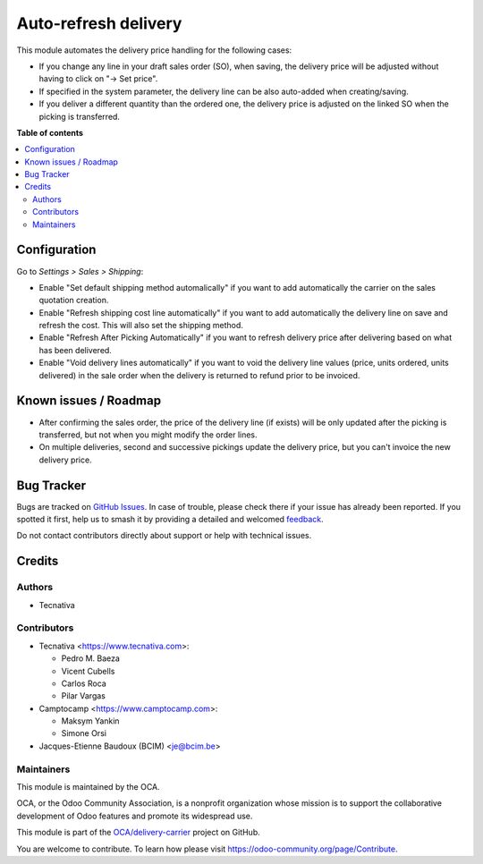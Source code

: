 =====================
Auto-refresh delivery
=====================

.. 
   !!!!!!!!!!!!!!!!!!!!!!!!!!!!!!!!!!!!!!!!!!!!!!!!!!!!
   !! This file is generated by oca-gen-addon-readme !!
   !! changes will be overwritten.                   !!
   !!!!!!!!!!!!!!!!!!!!!!!!!!!!!!!!!!!!!!!!!!!!!!!!!!!!
   !! source digest: sha256:bf81da7441ae29d9945c65f5385f6b7476c7e0a0e571e5c8b29721ac966f39f1
   !!!!!!!!!!!!!!!!!!!!!!!!!!!!!!!!!!!!!!!!!!!!!!!!!!!!

.. |badge1| image:: https://img.shields.io/badge/maturity-Beta-yellow.png
    :target: https://odoo-community.org/page/development-status
    :alt: Beta
.. |badge2| image:: https://img.shields.io/badge/licence-AGPL--3-blue.png
    :target: http://www.gnu.org/licenses/agpl-3.0-standalone.html
    :alt: License: AGPL-3
.. |badge3| image:: https://img.shields.io/badge/github-OCA%2Fdelivery--carrier-lightgray.png?logo=github
    :target: https://github.com/OCA/delivery-carrier/tree/17.0/delivery_auto_refresh
    :alt: OCA/delivery-carrier
.. |badge4| image:: https://img.shields.io/badge/weblate-Translate%20me-F47D42.png
    :target: https://translation.odoo-community.org/projects/delivery-carrier-17-0/delivery-carrier-17-0-delivery_auto_refresh
    :alt: Translate me on Weblate
.. |badge5| image:: https://img.shields.io/badge/runboat-Try%20me-875A7B.png
    :target: https://runboat.odoo-community.org/builds?repo=OCA/delivery-carrier&target_branch=17.0
    :alt: Try me on Runboat

|badge1| |badge2| |badge3| |badge4| |badge5|

This module automates the delivery price handling for the following
cases:

- If you change any line in your draft sales order (SO), when saving,
  the delivery price will be adjusted without having to click on "→ Set
  price".
- If specified in the system parameter, the delivery line can be also
  auto-added when creating/saving.
- If you deliver a different quantity than the ordered one, the delivery
  price is adjusted on the linked SO when the picking is transferred.

**Table of contents**

.. contents::
   :local:

Configuration
=============

Go to *Settings > Sales > Shipping*:

- Enable "Set default shipping method automalically" if you want to add
  automatically the carrier on the sales quotation creation.
- Enable "Refresh shipping cost line automatically" if you want to add
  automatically the delivery line on save and refresh the cost. This
  will also set the shipping method.
- Enable "Refresh After Picking Automatically" if you want to refresh
  delivery price after delivering based on what has been delivered.
- Enable "Void delivery lines automatically" if you want to void the
  delivery line values (price, units ordered, units delivered) in the
  sale order when the delivery is returned to refund prior to be
  invoiced.

Known issues / Roadmap
======================

- After confirming the sales order, the price of the delivery line (if
  exists) will be only updated after the picking is transferred, but not
  when you might modify the order lines.
- On multiple deliveries, second and successive pickings update the
  delivery price, but you can't invoice the new delivery price.

Bug Tracker
===========

Bugs are tracked on `GitHub Issues <https://github.com/OCA/delivery-carrier/issues>`_.
In case of trouble, please check there if your issue has already been reported.
If you spotted it first, help us to smash it by providing a detailed and welcomed
`feedback <https://github.com/OCA/delivery-carrier/issues/new?body=module:%20delivery_auto_refresh%0Aversion:%2017.0%0A%0A**Steps%20to%20reproduce**%0A-%20...%0A%0A**Current%20behavior**%0A%0A**Expected%20behavior**>`_.

Do not contact contributors directly about support or help with technical issues.

Credits
=======

Authors
-------

* Tecnativa

Contributors
------------

- Tecnativa <https://www.tecnativa.com>:

  - Pedro M. Baeza
  - Vicent Cubells
  - Carlos Roca
  - Pilar Vargas

- Camptocamp <https://www.camptocamp.com>:

  - Maksym Yankin
  - Simone Orsi

- Jacques-Etienne Baudoux (BCIM) <je@bcim.be>

Maintainers
-----------

This module is maintained by the OCA.

.. image:: https://odoo-community.org/logo.png
   :alt: Odoo Community Association
   :target: https://odoo-community.org

OCA, or the Odoo Community Association, is a nonprofit organization whose
mission is to support the collaborative development of Odoo features and
promote its widespread use.

This module is part of the `OCA/delivery-carrier <https://github.com/OCA/delivery-carrier/tree/17.0/delivery_auto_refresh>`_ project on GitHub.

You are welcome to contribute. To learn how please visit https://odoo-community.org/page/Contribute.
